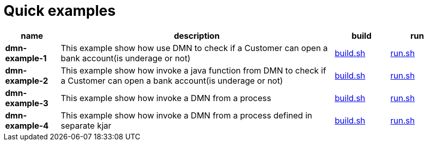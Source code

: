 = Quick examples

[cols="2,10,2,2", options="header"]
|===
|name |description |build |run

|*dmn-example-1*
|This example show how use DMN to check if a Customer can open a bank account(is underage or not)
|xref:dmn-example1/build.sh[build.sh]
|xref:dmn-example1/run.sh[run.sh]

|*dmn-example-2*
|This example show how invoke a java function from DMN to check if a Customer can open a bank account(is underage or not)
|xref:dmn-example2/build.sh[build.sh]
|xref:dmn-example2/run.sh[run.sh]

|*dmn-example-3*
|This example show how invoke a DMN from a process
|xref:dmn-example3/build.sh[build.sh]
|xref:dmn-example3/run.sh[run.sh]

|*dmn-example-4*
|This example show how invoke a DMN from a process defined in separate kjar
|xref:dmn-example4/build.sh[build.sh]
|xref:dmn-example4/build.sh[run.sh]

|===




